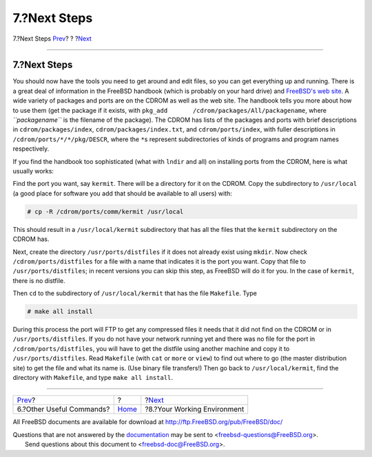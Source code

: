 =============
7.?Next Steps
=============

.. raw:: html

   <div class="navheader">

7.?Next Steps
`Prev <other-useful-commands.html>`__?
?
?\ `Next <your-working-environment.html>`__

--------------

.. raw:: html

   </div>

.. raw:: html

   <div class="sect1">

.. raw:: html

   <div class="titlepage" xmlns="">

.. raw:: html

   <div>

.. raw:: html

   <div>

7.?Next Steps
-------------

.. raw:: html

   </div>

.. raw:: html

   </div>

.. raw:: html

   </div>

You should now have the tools you need to get around and edit files, so
you can get everything up and running. There is a great deal of
information in the FreeBSD handbook (which is probably on your hard
drive) and `FreeBSD's web site <../../../../index.html>`__. A wide
variety of packages and ports are on the CDROM as well as the web site.
The handbook tells you more about how to use them (get the package if it
exists, with ``pkg_add       /cdrom/packages/All/packagename``, where
*``packagename``* is the filename of the package). The CDROM has lists
of the packages and ports with brief descriptions in
``cdrom/packages/index``, ``cdrom/packages/index.txt``, and
``cdrom/ports/index``, with fuller descriptions in
``/cdrom/ports/*/*/pkg/DESCR``, where the ``*``\ s represent
subdirectories of kinds of programs and program names respectively.

If you find the handbook too sophisticated (what with ``lndir`` and all)
on installing ports from the CDROM, here is what usually works:

Find the port you want, say ``kermit``. There will be a directory for it
on the CDROM. Copy the subdirectory to ``/usr/local`` (a good place for
software you add that should be available to all users) with:

.. raw:: html

   <div class="informalexample">

.. code:: screen

    # cp -R /cdrom/ports/comm/kermit /usr/local

.. raw:: html

   </div>

This should result in a ``/usr/local/kermit`` subdirectory that has all
the files that the ``kermit`` subdirectory on the CDROM has.

Next, create the directory ``/usr/ports/distfiles`` if it does not
already exist using ``mkdir``. Now check ``/cdrom/ports/distfiles`` for
a file with a name that indicates it is the port you want. Copy that
file to ``/usr/ports/distfiles``; in recent versions you can skip this
step, as FreeBSD will do it for you. In the case of ``kermit``, there is
no distfile.

Then ``cd`` to the subdirectory of ``/usr/local/kermit`` that has the
file ``Makefile``. Type

.. raw:: html

   <div class="informalexample">

.. code:: screen

    # make all install

.. raw:: html

   </div>

During this process the port will FTP to get any compressed files it
needs that it did not find on the CDROM or in ``/usr/ports/distfiles``.
If you do not have your network running yet and there was no file for
the port in ``/cdrom/ports/distfiles``, you will have to get the
distfile using another machine and copy it to ``/usr/ports/distfiles``.
Read ``Makefile`` (with ``cat`` or ``more`` or ``view``) to find out
where to go (the master distribution site) to get the file and what its
name is. (Use binary file transfers!) Then go back to
``/usr/local/kermit``, find the directory with ``Makefile``, and type
``make all install``.

.. raw:: html

   </div>

.. raw:: html

   <div class="navfooter">

--------------

+------------------------------------------+-------------------------+-----------------------------------------------+
| `Prev <other-useful-commands.html>`__?   | ?                       | ?\ `Next <your-working-environment.html>`__   |
+------------------------------------------+-------------------------+-----------------------------------------------+
| 6.?Other Useful Commands?                | `Home <index.html>`__   | ?8.?Your Working Environment                  |
+------------------------------------------+-------------------------+-----------------------------------------------+

.. raw:: html

   </div>

All FreeBSD documents are available for download at
http://ftp.FreeBSD.org/pub/FreeBSD/doc/

| Questions that are not answered by the
  `documentation <http://www.FreeBSD.org/docs.html>`__ may be sent to
  <freebsd-questions@FreeBSD.org\ >.
|  Send questions about this document to <freebsd-doc@FreeBSD.org\ >.
